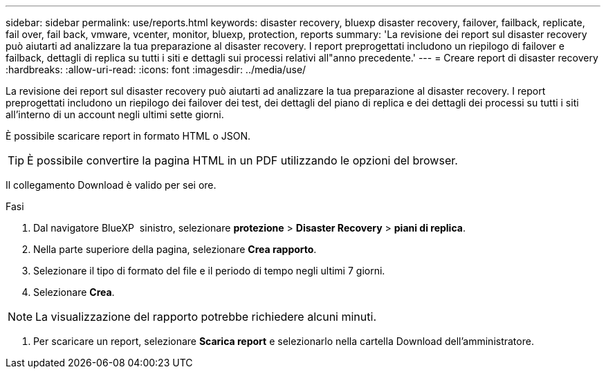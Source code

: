 ---
sidebar: sidebar 
permalink: use/reports.html 
keywords: disaster recovery, bluexp disaster recovery, failover, failback, replicate, fail over, fail back, vmware, vcenter, monitor, bluexp, protection, reports 
summary: 'La revisione dei report sul disaster recovery può aiutarti ad analizzare la tua preparazione al disaster recovery. I report preprogettati includono un riepilogo di failover e failback, dettagli di replica su tutti i siti e dettagli sui processi relativi all"anno precedente.' 
---
= Creare report di disaster recovery
:hardbreaks:
:allow-uri-read: 
:icons: font
:imagesdir: ../media/use/


[role="lead"]
La revisione dei report sul disaster recovery può aiutarti ad analizzare la tua preparazione al disaster recovery. I report preprogettati includono un riepilogo dei failover dei test, dei dettagli del piano di replica e dei dettagli dei processi su tutti i siti all'interno di un account negli ultimi sette giorni.

È possibile scaricare report in formato HTML o JSON.


TIP: È possibile convertire la pagina HTML in un PDF utilizzando le opzioni del browser.

Il collegamento Download è valido per sei ore.

.Fasi
. Dal navigatore BlueXP  sinistro, selezionare *protezione* > *Disaster Recovery* > *piani di replica*.
. Nella parte superiore della pagina, selezionare *Crea rapporto*.
. Selezionare il tipo di formato del file e il periodo di tempo negli ultimi 7 giorni.
. Selezionare *Crea*.



NOTE: La visualizzazione del rapporto potrebbe richiedere alcuni minuti.

. Per scaricare un report, selezionare *Scarica report* e selezionarlo nella cartella Download dell'amministratore.

